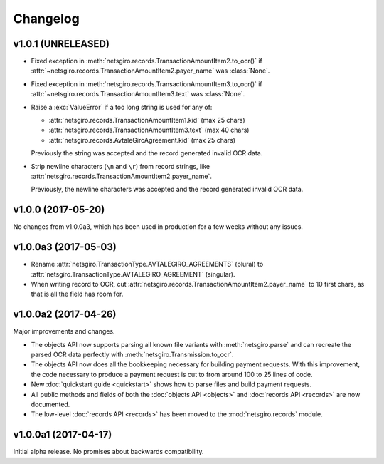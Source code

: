 =========
Changelog
=========


v1.0.1 (UNRELEASED)
===================

- Fixed exception in :meth:`netsgiro.records.TransactionAmountItem2.to_ocr()`
  if :attr:`~netsgiro.records.TransactionAmountItem2.payer_name` was
  :class:`None`.

- Fixed exception in :meth:`netsgiro.records.TransactionAmountItem3.to_ocr()`
  if :attr:`~netsgiro.records.TransactionAmountItem3.text` was
  :class:`None`.

- Raise a :exc:`ValueError` if a too long string is used for any of:

  - :attr:`netsgiro.records.TransactionAmountItem1.kid` (max 25 chars)
  - :attr:`netsgiro.records.TransactionAmountItem3.text` (max 40 chars)
  - :attr:`netsgiro.records.AvtaleGiroAgreement.kid` (max 25 chars)

  Previously the string was accepted and the record generated invalid OCR data.

- Strip newline characters (``\n`` and ``\r``) from record strings, like
  :attr:`netsgiro.records.TransactionAmountItem2.payer_name`.

  Previously, the newline characters was accepted and the record generated
  invalid OCR data.


v1.0.0 (2017-05-20)
===================

No changes from v1.0.0a3, which has been used in production for a few weeks
without any issues.


v1.0.0a3 (2017-05-03)
=====================

- Rename :attr:`netsgiro.TransactionType.AVTALEGIRO_AGREEMENTS` (plural)
  to :attr:`netsgiro.TransactionType.AVTALEGIRO_AGREEMENT` (singular).

- When writing record to OCR, cut
  :attr:`netsgiro.records.TransactionAmountItem2.payer_name` to 10 first chars,
  as that is all the field has room for.


v1.0.0a2 (2017-04-26)
=====================

Major improvements and changes.

- The objects API now supports parsing all known file variants with
  :meth:`netsgiro.parse` and can recreate the parsed OCR data perfectly with
  :meth:`netsgiro.Transmission.to_ocr`.

- The objects API now does all the bookkeeping necessary for building payment
  requests. With this improvement, the code necessary to produce a payment
  request is cut to from around 100 to 25 lines of code.

- New :doc:`quickstart guide <quickstart>` shows how to parse files and build
  payment requests.

- All public methods and fields of both the
  :doc:`objects API <objects>` and :doc:`records API <records>` are now
  documented.

- The low-level :doc:`records API <records>` has been moved to the
  :mod:`netsgiro.records` module.


v1.0.0a1 (2017-04-17)
=====================

Initial alpha release. No promises about backwards compatibility.
